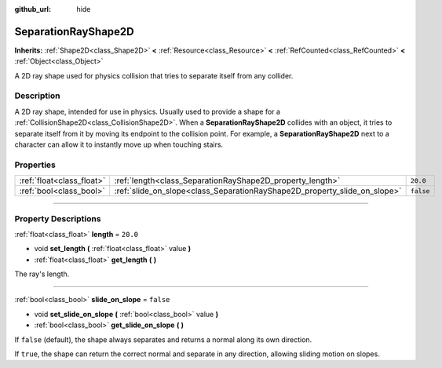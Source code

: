 :github_url: hide

.. DO NOT EDIT THIS FILE!!!
.. Generated automatically from Godot engine sources.
.. Generator: https://github.com/godotengine/godot/tree/master/doc/tools/make_rst.py.
.. XML source: https://github.com/godotengine/godot/tree/master/doc/classes/SeparationRayShape2D.xml.

.. _class_SeparationRayShape2D:

SeparationRayShape2D
====================

**Inherits:** :ref:`Shape2D<class_Shape2D>` **<** :ref:`Resource<class_Resource>` **<** :ref:`RefCounted<class_RefCounted>` **<** :ref:`Object<class_Object>`

A 2D ray shape used for physics collision that tries to separate itself from any collider.

.. rst-class:: classref-introduction-group

Description
-----------

A 2D ray shape, intended for use in physics. Usually used to provide a shape for a :ref:`CollisionShape2D<class_CollisionShape2D>`. When a **SeparationRayShape2D** collides with an object, it tries to separate itself from it by moving its endpoint to the collision point. For example, a **SeparationRayShape2D** next to a character can allow it to instantly move up when touching stairs.

.. rst-class:: classref-reftable-group

Properties
----------

.. table::
   :widths: auto

   +---------------------------+---------------------------------------------------------------------------+-----------+
   | :ref:`float<class_float>` | :ref:`length<class_SeparationRayShape2D_property_length>`                 | ``20.0``  |
   +---------------------------+---------------------------------------------------------------------------+-----------+
   | :ref:`bool<class_bool>`   | :ref:`slide_on_slope<class_SeparationRayShape2D_property_slide_on_slope>` | ``false`` |
   +---------------------------+---------------------------------------------------------------------------+-----------+

.. rst-class:: classref-section-separator

----

.. rst-class:: classref-descriptions-group

Property Descriptions
---------------------

.. _class_SeparationRayShape2D_property_length:

.. rst-class:: classref-property

:ref:`float<class_float>` **length** = ``20.0``

.. rst-class:: classref-property-setget

- void **set_length** **(** :ref:`float<class_float>` value **)**
- :ref:`float<class_float>` **get_length** **(** **)**

The ray's length.

.. rst-class:: classref-item-separator

----

.. _class_SeparationRayShape2D_property_slide_on_slope:

.. rst-class:: classref-property

:ref:`bool<class_bool>` **slide_on_slope** = ``false``

.. rst-class:: classref-property-setget

- void **set_slide_on_slope** **(** :ref:`bool<class_bool>` value **)**
- :ref:`bool<class_bool>` **get_slide_on_slope** **(** **)**

If ``false`` (default), the shape always separates and returns a normal along its own direction.

If ``true``, the shape can return the correct normal and separate in any direction, allowing sliding motion on slopes.

.. |virtual| replace:: :abbr:`virtual (This method should typically be overridden by the user to have any effect.)`
.. |const| replace:: :abbr:`const (This method has no side effects. It doesn't modify any of the instance's member variables.)`
.. |vararg| replace:: :abbr:`vararg (This method accepts any number of arguments after the ones described here.)`
.. |constructor| replace:: :abbr:`constructor (This method is used to construct a type.)`
.. |static| replace:: :abbr:`static (This method doesn't need an instance to be called, so it can be called directly using the class name.)`
.. |operator| replace:: :abbr:`operator (This method describes a valid operator to use with this type as left-hand operand.)`
.. |bitfield| replace:: :abbr:`BitField (This value is an integer composed as a bitmask of the following flags.)`

